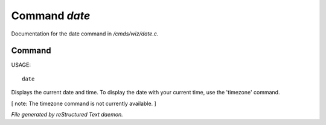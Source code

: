 ***************
Command *date*
***************

Documentation for the date command in */cmds/wiz/date.c*.

Command
=======

USAGE::

	 date

Displays the current date and time.  To display the date with your
current time, use the 'timezone' command.

[ note: The timezone command is not currently available. ]



*File generated by reStructured Text daemon.*
